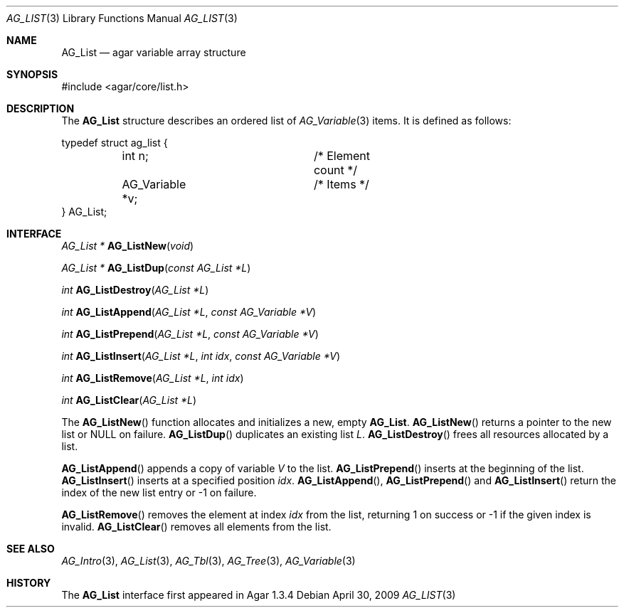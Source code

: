 .\" Copyright (c) 2009 Hypertriton, Inc. <http://hypertriton.com/>
.\" All rights reserved.
.\"
.\" Redistribution and use in source and binary forms, with or without
.\" modification, are permitted provided that the following conditions
.\" are met:
.\" 1. Redistributions of source code must retain the above copyright
.\"    notice, this list of conditions and the following disclaimer.
.\" 2. Redistributions in binary form must reproduce the above copyright
.\"    notice, this list of conditions and the following disclaimer in the
.\"    documentation and/or other materials provided with the distribution.
.\" 
.\" THIS SOFTWARE IS PROVIDED BY THE AUTHOR ``AS IS'' AND ANY EXPRESS OR
.\" IMPLIED WARRANTIES, INCLUDING, BUT NOT LIMITED TO, THE IMPLIED
.\" WARRANTIES OF MERCHANTABILITY AND FITNESS FOR A PARTICULAR PURPOSE
.\" ARE DISCLAIMED. IN NO EVENT SHALL THE AUTHOR BE LIABLE FOR ANY DIRECT,
.\" INDIRECT, INCIDENTAL, SPECIAL, EXEMPLARY, OR CONSEQUENTIAL DAMAGES
.\" (INCLUDING BUT NOT LIMITED TO, PROCUREMENT OF SUBSTITUTE GOODS OR
.\" SERVICES; LOSS OF USE, DATA, OR PROFITS; OR BUSINESS INTERRUPTION)
.\" HOWEVER CAUSED AND ON ANY THEORY OF LIABILITY, WHETHER IN CONTRACT,
.\" STRICT LIABILITY, OR TORT (INCLUDING NEGLIGENCE OR OTHERWISE) ARISING
.\" IN ANY WAY OUT OF THE USE OF THIS SOFTWARE EVEN IF ADVISED OF THE
.\" POSSIBILITY OF SUCH DAMAGE.
.\"
.Dd April 30, 2009
.Dt AG_LIST 3
.Os
.ds vT Agar API Reference
.ds oS Agar 1.3.4
.Sh NAME
.Nm AG_List
.Nd agar variable array structure
.Sh SYNOPSIS
.Bd -literal
#include <agar/core/list.h>
.Ed
.Sh DESCRIPTION
The
.Nm
structure describes an ordered list of
.Xr AG_Variable 3
items.
It is defined as follows:
.Bd -literal
typedef struct ag_list {
	int n;			/* Element count */
	AG_Variable *v;		/* Items */
} AG_List;
.Ed
.Sh INTERFACE
.nr nS 1
.Ft "AG_List *"
.Fn AG_ListNew "void"
.Pp
.Ft "AG_List *"
.Fn AG_ListDup "const AG_List *L"
.Pp
.Ft int
.Fn AG_ListDestroy "AG_List *L"
.Pp
.Ft int
.Fn AG_ListAppend "AG_List *L" "const AG_Variable *V"
.Pp
.Ft int
.Fn AG_ListPrepend "AG_List *L" "const AG_Variable *V"
.Pp
.Ft int
.Fn AG_ListInsert "AG_List *L" "int idx" "const AG_Variable *V"
.Pp
.Ft int
.Fn AG_ListRemove "AG_List *L" "int idx"
.Pp
.Ft int
.Fn AG_ListClear "AG_List *L"
.Pp
.nr nS 0
The
.Fn AG_ListNew
function allocates and initializes a new, empty
.Nm .
.Fn AG_ListNew
returns a pointer to the new list or NULL on failure.
.Fn AG_ListDup
duplicates an existing list
.Fa L .
.Fn AG_ListDestroy
frees all resources allocated by a list.
.Pp
.Fn AG_ListAppend
appends a copy of variable
.Fa V
to the list.
.Fn AG_ListPrepend
inserts at the beginning of the list.
.Fn AG_ListInsert
inserts at a specified position
.Fa idx .
.Fn AG_ListAppend ,
.Fn AG_ListPrepend
and
.Fn AG_ListInsert
return the index of the new list entry or -1 on failure.
.Pp
.Fn AG_ListRemove
removes the element at index
.Fa idx
from the list, returning 1 on success or -1 if the given index is invalid.
.Fn AG_ListClear
removes all elements from the list.
.Sh SEE ALSO
.Xr AG_Intro 3 ,
.Xr AG_List 3 ,
.Xr AG_Tbl 3 ,
.Xr AG_Tree 3 ,
.Xr AG_Variable 3
.Sh HISTORY
The
.Nm
interface first appeared in Agar 1.3.4
